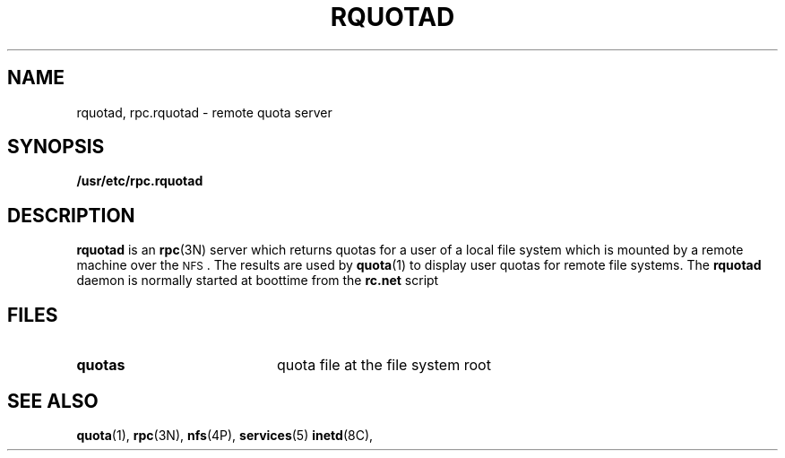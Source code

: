 .\"@(#)rquotad.8c"
.TH RQUOTAD 8C"
.SH NAME
rquotad, rpc.rquotad \- remote quota server
.SH SYNOPSIS
.B /usr/etc/rpc.rquotad
.SH DESCRIPTION
.LP
.IX  "rquotad daemon"  ""  "\fLrquotad\fP \(em remote quota server"
.IX  daemons  "rquotad daemon"  ""  "\fLrquotad\fP \(em remote quota server"
.IX  "user quotas"  "rquotad daemon"  ""  "\fLrquotad\fP \(em remote quota server"
.IX  "disk quotas"  "rquotad daemon"  ""  "\fLrquotad\fP \(em remote quota server"
.IX  "quotas"  "rquotad daemon"  ""  "\fLrquotad\fP \(em remote quota server"
.IX  "file system"  "rquotad daemon"  ""  "\fLrquotad\fP \(em remote quota server"
.IX  "remote procedure call services"  "rquotad"  ""  "\fLrquotad\fP \(em remote quota server"
.B rquotad
is an
.BR rpc (3N)
server which returns quotas for a user of a local file system
which is mounted by a remote machine over the
.SM NFS\s0.
The results are used by
.BR quota (1)
to display user quotas for remote file systems.
The
.B rquotad
daemon is normally started at boottime from the
.BR rc.net
script
.SH FILES
.PD 0
.TP 20
.B quotas
quota file at the file system root
.PD
.SH "SEE ALSO"
.BR quota (1),
.BR rpc (3N),
.BR nfs (4P),
.BR services (5)
.BR inetd (8C),
